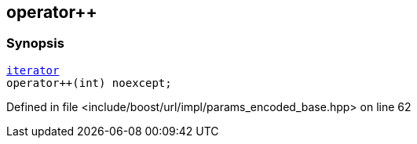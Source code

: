 :relfileprefix: ../../../../
[#37001934CD4B83BF359B659E0B041B12ED0D9946]
== operator++



=== Synopsis

[source,cpp,subs="verbatim,macros,-callouts"]
----
xref:reference/boost/urls/params_encoded_base/iterator.adoc[iterator]
operator++(int) noexcept;
----

Defined in file <include/boost/url/impl/params_encoded_base.hpp> on line 62

